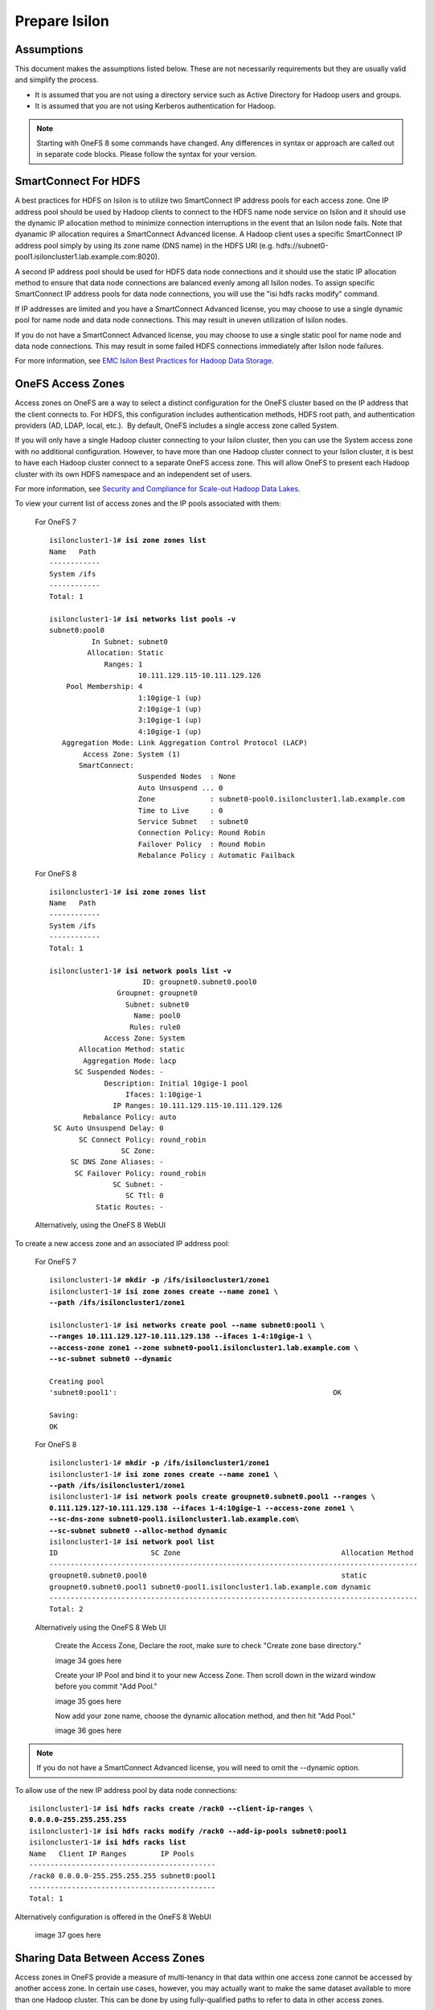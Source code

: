 Prepare Isilon
==============

Assumptions
-----------

This document makes the assumptions listed below. These are not
necessarily requirements but they are usually valid and simplify the
process.

- It is assumed that you are not using a directory service such
  as Active Directory for Hadoop users and groups.

- It is assumed that you are not using Kerberos authentication
  for Hadoop.
  
.. note::

  Starting with OneFS 8 some commands have changed.  Any
  differences in syntax or approach are called out in separate code 
  blocks.  Please follow the syntax for your version.

SmartConnect For HDFS
---------------------

A best practices for HDFS on Isilon is to utilize two SmartConnect IP
address pools for each access zone. One IP address pool should be used
by Hadoop clients to connect to the HDFS name node service on Isilon and
it should use the dynamic IP allocation method to minimize connection
interruptions in the event that an Isilon node fails. Note that dyanamic
IP allocation requires a SmartConnect Advanced license. A Hadoop client
uses a specific SmartConnect IP address pool simply by using its zone
name (DNS name) in the HDFS URI (e.g.
hdfs://subnet0-pool1.isiloncluster1.lab.example.com:8020).

A second IP address pool should be used for HDFS data node connections
and it should use the static IP allocation method to ensure that data
node connections are balanced evenly among all Isilon nodes. To assign
specific SmartConnect IP address pools for data node connections, you
will use the "isi hdfs racks modify" command.

If IP addresses are limited and you have a SmartConnect Advanced
license, you may choose to use a single dynamic pool for name node and
data node connections. This may result in uneven utilization of Isilon
nodes.

If you do not have a SmartConnect Advanced license, you may choose to
use a single static pool for name node and data node connections. This
may result in some failed HDFS connections immediately after Isilon node
failures.

For more information, see `EMC Isilon Best Practices for Hadoop Data
Storage <http://www.emc.com/collateral/white-paper/h12877-wp-emc-isilon-hadoop-best-practices.pdf>`__.

OneFS Access Zones
------------------

Access zones on OneFS are a way to select a distinct configuration for
the OneFS cluster based on the IP address that the client connects to. 
For HDFS, this configuration includes authentication methods, HDFS root
path, and authentication providers (AD, LDAP, local, etc.).  By default,
OneFS includes a single access zone called System.

If you will only have a single Hadoop cluster connecting to your Isilon
cluster, then you can use the System access zone with no additional
configuration. However, to have more than one Hadoop cluster connect to
your Isilon cluster, it is best to have each Hadoop cluster connect to a
separate OneFS access zone. This will allow OneFS to present each Hadoop
cluster with its own HDFS namespace and an independent set of users.

For more information, see `Security and Compliance for Scale-out
Hadoop Data Lakes
<http://www.emc.com/collateral/white-paper/h13354-wp-security-compliance-scale-out-hadoop-data-lakes.pdf>`__.

To view your current list of access zones and the IP pools associated
with them:

	For OneFS 7

	.. parsed-literal::
	
		isiloncluster1-1# **isi zone zones list**
		Name   Path
		------------
		System /ifs
		------------
		Total: 1
		
		isiloncluster1-1# **isi networks list pools -v**
		subnet0:pool0
		          In Subnet: subnet0
		         Allocation: Static
		             Ranges: 1
		                     10.111.129.115-10.111.129.126
		    Pool Membership: 4
		                     1:10gige-1 (up)
		                     2:10gige-1 (up)
		                     3:10gige-1 (up)
		                     4:10gige-1 (up)
		   Aggregation Mode: Link Aggregation Control Protocol (LACP)
		        Access Zone: System (1)
		       SmartConnect:                    
		                     Suspended Nodes  : None
		                     Auto Unsuspend ... 0
		                     Zone             : subnet0-pool0.isiloncluster1.lab.example.com
		                     Time to Live     : 0
		                     Service Subnet   : subnet0
		                     Connection Policy: Round Robin
		                     Failover Policy  : Round Robin
		                     Rebalance Policy : Automatic Failback
	
	For OneFS 8

	.. parsed-literal::
	
		isiloncluster1-1# **isi zone zones list**
		Name   Path
		------------
		System /ifs
		------------
		Total: 1
		
		isiloncluster1-1# **isi network pools list -v**
		                      ID: groupnet0.subnet0.pool0
		                Groupnet: groupnet0
		                  Subnet: subnet0
		                    Name: pool0
		                   Rules: rule0
		             Access Zone: System
		       Allocation Method: static
		        Aggregation Mode: lacp
		      SC Suspended Nodes: -
		             Description: Initial 10gige-1 pool
		                  Ifaces: 1:10gige-1
		               IP Ranges: 10.111.129.115-10.111.129.126
		        Rebalance Policy: auto
		 SC Auto Unsuspend Delay: 0
		       SC Connect Policy: round_robin
		                 SC Zone:
		     SC DNS Zone Aliases: -
		      SC Failover Policy: round_robin
		               SC Subnet: -
		                  SC Ttl: 0
		           Static Routes: -
	
	Alternatively, using the OneFS 8 WebUI

.. need to insert image 33

To create a new access zone and an associated IP address pool:

	For OneFS 7
	
	.. parsed-literal::
	
		isiloncluster1-1# **mkdir -p /ifs/isiloncluster1/zone1**
		isiloncluster1-1# **isi zone zones create --name zone1 \\
		--path /ifs/isiloncluster1/zone1**
		
		isiloncluster1-1# **isi networks create pool --name subnet0:pool1 \\
		--ranges 10.111.129.127-10.111.129.138 --ifaces 1-4:10gige-1 \\
		--access-zone zone1 --zone subnet0-pool1.isiloncluster1.lab.example.com \\
		--sc-subnet subnet0 --dynamic**
		
		Creating pool
		'subnet0:pool1':                                                   OK
		
		Saving:                                                                         
		OK

	For OneFS 8
	
	.. parsed-literal::
	
		isiloncluster1-1# **mkdir -p /ifs/isiloncluster1/zone1**
		isiloncluster1-1# **isi zone zones create --name zone1 \\
		--path /ifs/isiloncluster1/zone1**
		isiloncluster1-1# **isi network pools create groupnet0.subnet0.pool1 --ranges \\
		0.111.129.127-10.111.129.138 --ifaces 1-4:10gige-1 --access-zone zone1 \\
		--sc-dns-zone subnet0-pool1.isiloncluster1.lab.example.com\\
		--sc-subnet subnet0 --alloc-method dynamic**
		isiloncluster1-1# **isi network pool list**
		ID                      SC Zone                                      Allocation Method
		---------------------------------------------------------------------------------------
		groupnet0.subnet0.pool0                                              static
		groupnet0.subnet0.pool1 subnet0-pool1.isiloncluster1.lab.example.com dynamic
		---------------------------------------------------------------------------------------
		Total: 2
	
	Alternatively using the OneFS 8 Web UI

		Create the Access Zone, Declare the root, make sure to check "Create zone base directory."

		image 34 goes here

		Create your IP Pool and bind it to your new Access Zone.  Then scroll down in the wizard
		window before you commit "Add Pool."

		image 35 goes here

		Now add your zone name, choose the dynamic allocation method, and then hit "Add Pool."

		image 36 goes here

.. note::

  If you do not have a SmartConnect Advanced license, you will need to omit
  the --dynamic option.

To allow use of the new IP address pool by data node connections:

.. parsed-literal::

    isiloncluster1-1# **isi hdfs racks create /rack0 --client-ip-ranges \\
    0.0.0.0-255.255.255.255**
    isiloncluster1-1# **isi hdfs racks modify /rack0 --add-ip-pools subnet0:pool1**
    isiloncluster1-1# **isi hdfs racks list**
    Name   Client IP Ranges        IP Pools    
    --------------------------------------------
    /rack0 0.0.0.0-255.255.255.255 subnet0:pool1
    --------------------------------------------
    Total: 1

Alternatively configuration is offered in the OneFS 8 WebUI

	image 37 goes here


Sharing Data Between Access Zones
---------------------------------

Access zones in OneFS provide a measure of multi-tenancy in
that data within one access zone cannot be accessed by another access
zone. In certain use cases, however, you may actually want to make the
same dataset available to more than one Hadoop cluster. This can be done
by using fully-qualified paths to refer to data in other access zones.

To use this approach, you will
configure your Hadoop jobs to simply access the datasets from a common
shared HDFS namespace. For instance, you would start with two independent
Hadoop clusters, each with its own access zone on Isilon. Then you can
add a 3\ :sup:`rd` access zone on Isilon, with its own IP addresses and
HDFS root, and containing a dataset that is shared with other Hadoop
clusters.

User and Group IDs
------------------

Isilon clusters and Hadoop servers each have their own mapping of user
IDs (uid) to user names and group IDs (gid) to group names. When Isilon
is used only for HDFS storage by the Hadoop servers, the IDs do not need
to match. This is due to the fact that the HDFS wire protocol only
refers to users and groups by their *names*, and never their numeric
IDs.

In contrast, the NFS wire protocol refers to users and groups by their
numeric IDs. Although NFS is rarely used in traditional Hadoop
environments, the high-performance, enterprise-class, and
POSIX-compatible NFS functionality of Isilon makes NFS a compelling
protocol for certain workflows. If you expect to use both NFS and HDFS
on your Isilon cluster (or simply want to be open to the possibility in
the future), it is highly recommended to maintain consistent names and
numeric IDs for all users and groups on Isilon and your Hadoop servers.
In a multi-tenant environment with multiple Hadoop clusters, numeric IDs
for users in different clusters should be distinct.

For instance, the user sqoop in Hadoop cluster A will have ID 610 and
this same ID will be used in the Isilon access zone for Hadoop cluster A
as well as every server in Hadoop cluster A. The user sqoop in Hadoop
cluster B will have ID 710 and this ID will be used in the Isilon access
zone for Hadoop cluster B as well as every server in Hadoop cluster B.

Configure Isilon For HDFS
-------------------------

.. note::

    In the steps below, replace *zone1* with ``System`` to use the default System access zone
    or you may specify the name of a new access zone that you previously created.
  
#.  Open a web browser to the your Isilon cluster's web administration
    page. If you don't know the URL, simply point your browser to
    \https://\ *isilon\_node\_ip\_address*:8080, where
    *isilon\_node\_ip\_address* is any IP address on any Isilon node that is in
    the System access zone. This usually corresponds to the ext-1
    interface of any Isilon node.

    |image14|

#.  Login with your root account. You specified the root password when
    you configured your first node using the console.

#.  Check, and edit as necessary, your NTP settings. Click Cluster
    Management -> General Settings -> NTP.

    |image16|

#.  SSH into any node in your Isilon cluster as root.

#.  Confirm that your Isilon cluster is at OneFS version 7.1.1.0 or higher.

    .. parsed-literal::

		isiloncluster1-1# **isi version**
		Isilon OneFS v7.1.1.0 ...
	
#.  For OneFS version 7.1.1.0, you must have patch-130611 installed.
    You can view the list of patches you have installed with:

    .. parsed-literal::

		isiloncluster1-1# **isi pkg info**
		patch-130611:
		This patch allows clients to use
		version 2.4 of the Hadoop Distributed File System (HDFS)
		with an Isilon cluster.

#.  Install the patch if needed:

    .. parsed-literal::

		[user\@workstation ~]$ **scp patch-130611.tgz root@mycluster1-hdfs:/tmp**
		isiloncluster1-1# **gunzip < /tmp/patch-130611.tgz \| tar -xvf -**
		isiloncluster1-1# **isi pkg install patch-130611.tar**
		Preparing to install the package...
		Checking the package for installation...
		Installing the package
		Committing the installation...
		Package successfully installed.

#. Verify your HDFS license.

	For OneFS 7

	.. parsed-literal::

		isiloncluster1-1# **isi license**
		Module                    License Status    Configuration     Expiration Date
		------                    --------------    -------------     ---------------
		HDFS                      Evaluation        Not Configured    September 4, 2014

	For OneFS 8
	You can either use the commands below or accomplish this in the OneFS WebUI

	.. parsed-literal::
		isiloncluster1-1# **isi license view --name HDFS**
		      Name: HDFS
		    Status: Activated
		Expiration: - 

#.  Create the HDFS root directory. This is usually called *hadoop* and
    must be within the access zone directory.

	.. parsed-literal::

		isiloncluster1-1# **mkdir -p /ifs/isiloncluster1/zone1/hadoop**

	Alternatively all of the CLI steps below can be accomplished in the OneFS 8 WebUI.
	
	image 38 goes here
	
#.  Set the HDFS root directory for the access zone.  The HDFS root can either be the root of the
    Access Zone or it can be a subfolder in the Access Zone's folder tree.
   
    For OneFS 7
   
    .. parsed-literal::

		isiloncluster1-1# **isi zone zones modify zone1 \\
		--hdfs-root-directory /ifs/isiloncluster1/zone1/hadoop**
	
    For OneFS 8

	.. parsed-literal::
	
		isiloncluster1-1# **isi hdfs settings modify --zone=zone1 \\
		--root-directory=/ifs/isiloncluster1/zone1/hadoop**
	
#.  Increase the HDFS daemon thread count.  **This is no longer required with OneFS 8**
	
    .. parsed-literal::

		isiloncluster1-1# **isi hdfs settings modify --server-threads 256**

#.  Set the HDFS block size used for reading from Isilon.

	For OneFS 7

    .. parsed-literal::

		isiloncluster1-1# **isi hdfs settings modify --default-block-size 128M**
	  
    For OneFS 8
	
	.. parsed-literal::

      isiloncluster1-1# **isi hdfs settings modify --zone=zone1 --default-block-size=128M**

#.  Create an indicator file so that we can easily determine we have landed in your intended HDFS Isilon folder.
    No matter the OneFS version the steps below will use the OneFS command line.
    
    .. parsed-literal::

      isiloncluster1-1# **touch \\
      /ifs/isiloncluster1/zone1/hadoop/THIS\_IS\_ISILON\_isiloncluster1\_zone1**

#.  Extract the Isilon Hadoop Tools to your Isilon cluster. 
    This can be placed in any directory under /ifs.
    It is recommended to use /ifs/*isiloncluster1*/scripts where *isiloncluster1* is the name
    of your Isilon cluster.

    .. parsed-literal::

      [user\@workstation ~]$ **scp isilon-hadoop-tools-x.x.tar.gz \\
      root\@isilon\_node\_ip\_address:/ifs/isiloncluster1/scripts**

      isiloncluster1-1# **tar -xzvf \\
      /ifs/isiloncluster1/isilon-hadoop-tools-x.x.tar.gz \\
      -C /ifs/isiloncluster1/scripts**

      isiloncluster1-1# **mv /ifs/isiloncluster1/scripts/isilon-hadoop-tools-x.x \\
      /ifs/isiloncluster1/scripts/isilon-hadoop-tools**


#.  Execute the script isilon\_create\_users.sh.
    This script will create all required users and groups for the Hadoop services
    and applications.

    .. warning::

      The script isilon\_create\_users.sh will create local
      user and group accounts on your Isilon cluster for Hadoop services. If you are using a
      directory service such as Active Directory, and you want these users and
      groups to be defined in your directory service, then DO NOT run this
      script. Instead, refer to the OneFS documentation and `EMC
      Isilon Best Practices for Hadoop Data
      Storage <http://www.emc.com/collateral/white-paper/h12877-wp-emc-isilon-hadoop-best-practices.pdf>`__.  
      
    Script Usage: isilon\_create\_users.sh --dist <DIST> [--startgid <GID>] [--startuid <UID>] [--zone <ZONE>]

    dist
      This will correspond to your Hadoop distribution - |hsk_dst|

    startgid
      Group IDs will begin with this value. For example: 501

    startuid
      User IDs will begin with this value. This is generally the same as gid_base. For example: 501

    zone
      Access Zone name. For example: System

    .. parsed-literal::

      isiloncluster1-1# **bash \\
      /ifs/isiloncluster1/scripts/isilon-hadoop-tools/onefs/isilon\_create\_users.sh \\
      --dist** |hsk_dst_strong| **--startgid 501 --startuid 501 --zone zone1**

#.  Execute the script isilon\_create\_directories.sh.
    This script will create all required directories with the appropriate ownership and permissions.

    Script Usage: isilon\_create\_directories.sh --dist <DIST> [--fixperm] [--zone <ZONE>]

    dist
      This will correspond to your Hadoop distribution - |hsk_dst|

    fixperm
      If specified, ownership and permissions will be set on existing directories.

    zone
      Access Zone name. For example: System

    .. parsed-literal::

      isiloncluster1-1# **bash \\
      /ifs/isiloncluster1/scripts/isilon-hadoop-tools/onefs/isilon\_create\_directories.sh \\
      --dist** |hsk_dst_strong| **--fixperm --zone zone1**


#.  Map the *hdfs* user to the Isilon superuser. This will allow the
    *hdfs* user to chown (change ownership of) all files.

    .. warning::

      The command below will restart the HDFS service on Isilon to ensure
      that any cached user mapping rules are flushed. This will temporarily
      interrupt any HDFS connections coming from other Hadoop clusters.

    .. parsed-literal::

      isiloncluster1-1# **isi zone zones modify --user-mapping-rules="hdfs=>root" \\
      --zone zone1**
      isiloncluster1-1# **isi services isi\_hdfs\_d disable ; \\
      isi services isi\_hdfs\_d enable**
      The service 'isi\_hdfs\_d' has been disabled.
      The service 'isi\_hdfs\_d' has been enabled.
